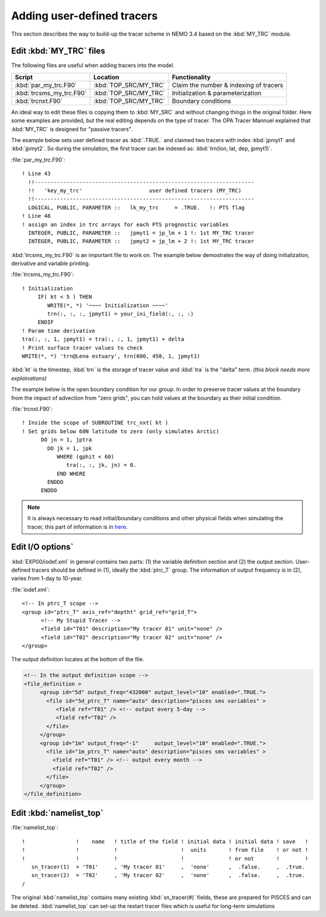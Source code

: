 
Adding user-defined tracers
*************************** 

This section describes the way to build-up the tracer scheme in NEMO 3.4 based on the :kbd:`MY_TRC` module.

Edit :kbd:`MY_TRC` files
========================

The following files are useful when adding tracers into the model.

+--------------------------+-----------------------+----------------------------------------+
| Script                   | Location              | Functionality                          |
+==========================+=======================+========================================+
| :kbd:`par_my_trc.F90`    | :kbd:`TOP_SRC/MY_TRC` | Claim the number & indexing of tracers |
+--------------------------+-----------------------+----------------------------------------+
| :kbd:`trcsms_my_trc.F90` | :kbd:`TOP_SRC/MY_TRC` | Initialization & parameterization      |
+--------------------------+-----------------------+----------------------------------------+
| :kbd:`trcnxt.F90`        | :kbd:`TOP_SRC/MY_TRC` | Boundary conditions                    |
+--------------------------+-----------------------+----------------------------------------+

An ideal way to edit these files is copying them to :kbd:`MY_SRC` and without changing things in the original folder. 
Here some examples are provided, but the real editing depends on the type of tracer. The OPA Tracer Mannuel explained 
that :kbd:`MY_TRC` is designed for "passive tracers".

The example below sets user defined tracer as :kbd:`.TRUE.` and claimed two tracers with index :kbd:`jpmyt1` and :kbd:`jpmyt2`. So during the simulation,
the first tracer can be indexed as: :kbd:`trn(lon, lat, dep, jpmyt1)`. 

:file:`par_my_trc.F90`::

 ! Line 43
   !!---------------------------------------------------------------------
   !!   'key_my_trc'                     user defined tracers (MY_TRC)
   !!---------------------------------------------------------------------
   LOGICAL, PUBLIC, PARAMETER ::   lk_my_trc     = .TRUE.   !: PTS flag
 ! Line 48
 ! assign an index in trc arrays for each PTS prognostic variables
   INTEGER, PUBLIC, PARAMETER ::   jpmyt1 = jp_lm + 1 !: 1st MY_TRC tracer
   INTEGER, PUBLIC, PARAMETER ::   jpmyt2 = jp_lm + 2 !: 1st MY_TRC tracer
   
:kbd:`trcsms_my_trc.F90` is an important file to work on. The example below demostrates the way of doing initialization, derivative
and variable printing.
 
:file:`trcsms_my_trc.F90`::

 ! Initialization
      IF( kt < 5 ) THEN
         WRITE(*, *) '~~~~ Initialization ~~~~'
         trn(:, :, :, jpmyt1) = your_ini_field(:, :, :)
      ENDIF
 ! Param time derivative
 tra(:, :, 1, jpmyt1) = tra(:, :, 1, jpmyt1) + delta
 ! Print surface tracer values to check
 WRITE(*, *) 'trn@Lena estuary', trn(600, 450, 1, jpmyt1)

:kbd:`kt` is the timestep, :kbd:`trn` is the storage of tracer value and :kbd:`tra` is the "delta" term. `(this block needs more explainations)` 

The example below is the open boundary condition for our group. In order to preserve tracer values at the boundary from
the impact of advection from "zero grids", you can hold values at the boundary as their initial condition.

:file:`trcnxt.F90`::

 ! Inside the scope of SUBROUTINE trc_nxt( kt ) 
 ! Set grids below 60N latitude to zero (only simulates Arctic)
       DO jn = 1, jptra
         DO jk = 1, jpk
            WHERE (gphit < 60)
               tra(:, :, jk, jn) = 0.
            END WHERE
         ENDDO
       ENDDO

.. note::

    It is always necessary to read initial/boundary conditions and other physical fields when simulating the tracer, this part of information
    is in `here`_.
    
.. _here: http://ccar-modeling-documentation.readthedocs.io/en/latest/code-notes/TRC/Read_files.html
    

Edit I/O options`
=================

:kbd:`EXP00/iodef.xml` in general contains two parts: (1) the variable definition section and (2) the output section. User-defined tracers should be 
defined in (1), ideally the :kbd:`ptrc_T` group. The information of output frequency is in (2), varies from 1-day to 10-year.

:file:`iodef.xml`::

 <!-- In ptrc_T scope -->
 <group id="ptrc_T" axis_ref="deptht" grid_ref="grid_T">
       <!-- My Stupid Tracer -->
       <field id="T01" description="My tracer 01" unit="none" />
       <field id="T02" description="My tracer 02" unit="none" />
 </group>

The output definition locates at the bottom of the file.
 
.. code-block:: bash

 <!-- In the output definition scope -->
 <file_definition >
      <group id="5d" output_freq="432000" output_level="10" enabled=".TRUE.">
        <file id="5d_ptrc_T" name="auto" description="pisces sms variables" >
           <field ref="T01" /> <!-- output every 5-day -->
           <field ref="T02" />
        </file>
      </group>
      <group id="1m" output_freq="-1"     output_level="10" enabled=".TRUE.">
        <file id="1m_ptrc_T" name="auto" description="pisces sms variables" >
          <field ref="T01" /> <!-- output every month -->
          <field ref="T02" />
        </file>
      </group>
 </file_definition>

Edit :kbd:`namelist_top`
========================

:file:`namelist_top`::

 !                !    name   ! title of the field ! initial data ! initial data ! save   !
 !                !           !                    !  units       ! from file    ! or not ! 
 !                !           !                    !              ! or not       !        !
    sn_tracer(1)  = 'T01'     , 'My tracer 01'     ,  'none'      ,  .false.     ,  .true.
    sn_tracer(2)  = 'T02'     , 'My tracer 02'     ,  'none'      ,  .false.     ,  .true.
 /

The original :kbd:`namelist_top` contains many existing :kbd:`sn_tracer(#)` fields, these are prepared for PISCES and can be deleted.
:kbd:`namelist_top` can set-up the restart tracer files which is useful for long-term simulations  


